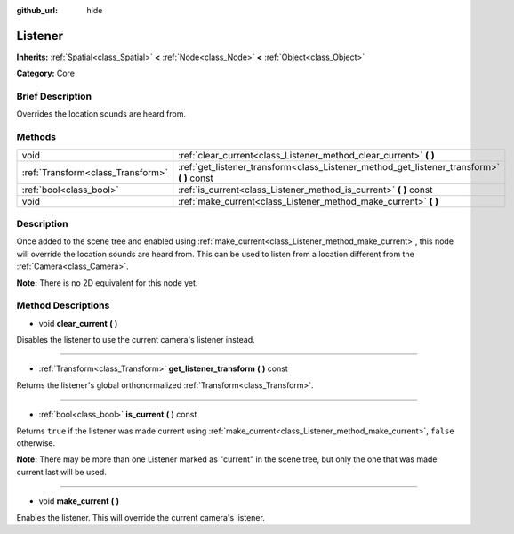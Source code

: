 :github_url: hide

.. Generated automatically by doc/tools/makerst.py in Godot's source tree.
.. DO NOT EDIT THIS FILE, but the Listener.xml source instead.
.. The source is found in doc/classes or modules/<name>/doc_classes.

.. _class_Listener:

Listener
========

**Inherits:** :ref:`Spatial<class_Spatial>` **<** :ref:`Node<class_Node>` **<** :ref:`Object<class_Object>`

**Category:** Core

Brief Description
-----------------

Overrides the location sounds are heard from.

Methods
-------

+-----------------------------------+-----------------------------------------------------------------------------------------------+
| void                              | :ref:`clear_current<class_Listener_method_clear_current>` **(** **)**                         |
+-----------------------------------+-----------------------------------------------------------------------------------------------+
| :ref:`Transform<class_Transform>` | :ref:`get_listener_transform<class_Listener_method_get_listener_transform>` **(** **)** const |
+-----------------------------------+-----------------------------------------------------------------------------------------------+
| :ref:`bool<class_bool>`           | :ref:`is_current<class_Listener_method_is_current>` **(** **)** const                         |
+-----------------------------------+-----------------------------------------------------------------------------------------------+
| void                              | :ref:`make_current<class_Listener_method_make_current>` **(** **)**                           |
+-----------------------------------+-----------------------------------------------------------------------------------------------+

Description
-----------

Once added to the scene tree and enabled using :ref:`make_current<class_Listener_method_make_current>`, this node will override the location sounds are heard from. This can be used to listen from a location different from the :ref:`Camera<class_Camera>`.

**Note:** There is no 2D equivalent for this node yet.

Method Descriptions
-------------------

.. _class_Listener_method_clear_current:

- void **clear_current** **(** **)**

Disables the listener to use the current camera's listener instead.

----

.. _class_Listener_method_get_listener_transform:

- :ref:`Transform<class_Transform>` **get_listener_transform** **(** **)** const

Returns the listener's global orthonormalized :ref:`Transform<class_Transform>`.

----

.. _class_Listener_method_is_current:

- :ref:`bool<class_bool>` **is_current** **(** **)** const

Returns ``true`` if the listener was made current using :ref:`make_current<class_Listener_method_make_current>`, ``false`` otherwise.

**Note:** There may be more than one Listener marked as "current" in the scene tree, but only the one that was made current last will be used.

----

.. _class_Listener_method_make_current:

- void **make_current** **(** **)**

Enables the listener. This will override the current camera's listener.

